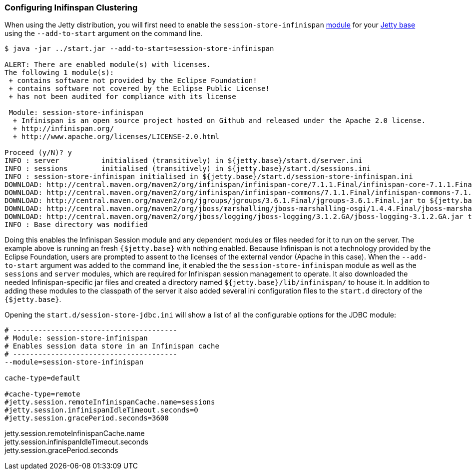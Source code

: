 //  ========================================================================
//  Copyright (c) 1995-2016 Mort Bay Consulting Pty. Ltd.
//  ========================================================================
//  All rights reserved. This program and the accompanying materials
//  are made available under the terms of the Eclipse Public License v1.0
//  and Apache License v2.0 which accompanies this distribution.
//
//      The Eclipse Public License is available at
//      http://www.eclipse.org/legal/epl-v10.html
//
//      The Apache License v2.0 is available at
//      http://www.opensource.org/licenses/apache2.0.php
//
//  You may elect to redistribute this code under either of these licenses.
//  ========================================================================

[[configuring-sessions-infinispan]]

=== Configuring Inifinspan Clustering

When using the Jetty distribution, you will first need to enable the `session-store-infinispan` link:#startup-modules[module] for your link:#startup-base-and-home[Jetty base] using the `--add-to-start` argument on the command line.

[source, screen, subs="{sub-order}"]
----
$ java -jar ../start.jar --add-to-start=session-store-infinispan

ALERT: There are enabled module(s) with licenses.
The following 1 module(s):
 + contains software not provided by the Eclipse Foundation!
 + contains software not covered by the Eclipse Public License!
 + has not been audited for compliance with its license

 Module: session-store-infinispan
  + Infinispan is an open source project hosted on Github and released under the Apache 2.0 license.
  + http://infinispan.org/
  + http://www.apache.org/licenses/LICENSE-2.0.html

Proceed (y/N)? y
INFO : server          initialised (transitively) in ${jetty.base}/start.d/server.ini
INFO : sessions        initialised (transitively) in ${jetty.base}/start.d/sessions.ini
INFO : session-store-infinispan initialised in ${jetty.base}/start.d/session-store-infinispan.ini
DOWNLOAD: http://central.maven.org/maven2/org/infinispan/infinispan-core/7.1.1.Final/infinispan-core-7.1.1.Final.jar to ${jetty.base}/lib/infinispan/infinispan-core-7.1.1.Final.jar
DOWNLOAD: http://central.maven.org/maven2/org/infinispan/infinispan-commons/7.1.1.Final/infinispan-commons-7.1.1.Final.jar to ${jetty.base}/lib/infinispan/infinispan-commons-7.1.1.Final.jar
DOWNLOAD: http://central.maven.org/maven2/org/jgroups/jgroups/3.6.1.Final/jgroups-3.6.1.Final.jar to ${jetty.base}/lib/infinispan/jgroups-3.6.1.Final.jar
DOWNLOAD: http://central.maven.org/maven2/org/jboss/marshalling/jboss-marshalling-osgi/1.4.4.Final/jboss-marshalling-osgi-1.4.4.Final.jar to ${jetty.base}/lib/infinispan/jboss-marshalling-osgi-1.4.4.Final.jar
DOWNLOAD: http://central.maven.org/maven2/org/jboss/logging/jboss-logging/3.1.2.GA/jboss-logging-3.1.2.GA.jar to ${jetty.base}/lib/infinispan/jboss-logging-3.1.2.GA.jar
INFO : Base directory was modified
----

Doing this enables the Infinispan Session module and any dependent modules or files needed for it to run on the server.
The example above is running an fresh `{$jetty.base}` with nothing enabled.
Because Infinispan is not a technology provided by the Eclipse Foundation, users are prompted to assent to the licenses of the external vendor (Apache in this case).
When the `--add-to-start` argument was added to the command line, it enabled the the `session-store-infinispan` module as well as the `sessions` and `server` modules, which are required for Infinispan session management to operate.
It also downloaded the needed Infinispan-specific jar files and created a directory named `${jetty.base}/lib/infinispan/` to house it.
In addition to adding these modules to the classpath of the server it also added several ini configuration files to the `start.d` directory of the `{$jetty.base}`.

Opening the `start.d/session-store-jdbc.ini` will show a list of all the configurable options for the JDBC module:

[source, screen, subs="{sub-order}"]
----
# ---------------------------------------
# Module: session-store-infinispan
# Enables session data store in an Infinispan cache
# ---------------------------------------
--module=session-store-infinispan

cache-type=default

#cache-type=remote
#jetty.session.remoteInfinispanCache.name=sessions
#jetty.session.infinispanIdleTimeout.seconds=0
#jetty.session.gracePeriod.seconds=3600
----

jetty.session.remoteInfinispanCache.name::
jetty.session.infinispanIdleTimeout.seconds::
jetty.session.gracePeriod.seconds::
